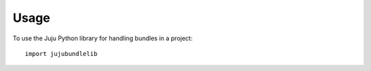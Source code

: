 ========
Usage
========

To use the Juju Python library for handling bundles in a project::

    import jujubundlelib
